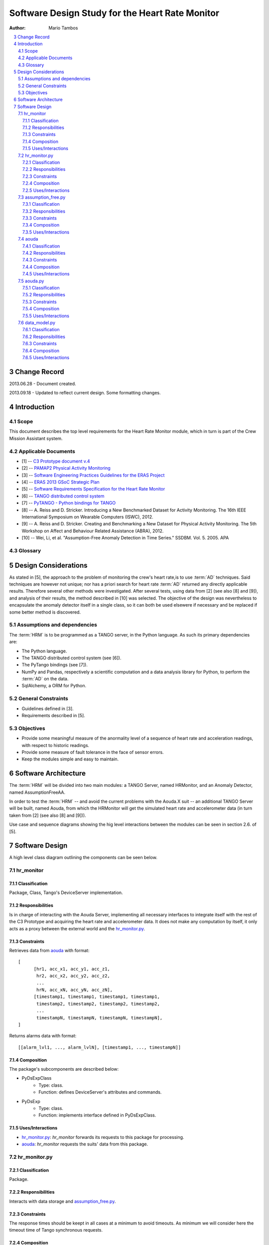 
.. sectnum:: :start: 3

================================================
Software Design Study for the Heart Rate Monitor
================================================

:Author: Mario Tambos

.. contents:: :local:

Change Record
=============

2013.06.28 - Document created.

2013.09.18 - Updated to reflect current design. Some formatting changes.

Introduction
============

Scope
-----

This document describes the top level requirements for the Heart Rate Monitor
module, which in turn is part of the Crew Mission Assistant system.

Applicable Documents
--------------------

- [1] -- `C3 Prototype document v.4`_
- [2] -- `PAMAP2 Physical Activity Monitoring`_
- [3] -- `Software Engineering Practices Guidelines for the ERAS Project`_
- [4] -- `ERAS 2013 GSoC Strategic Plan`_
- [5] -- `Software Requirements Specification for the Heart Rate Monitor`_
- [6] -- `TANGO distributed control system`_
- [7] -- `PyTANGO - Python bindings for TANGO`_
- [8] -- A. Reiss and D. Stricker. Introducing a New Benchmarked Dataset for Activity Monitoring. The 16th IEEE International Symposium on Wearable Computers (ISWC), 2012.
- [9] -- A. Reiss and D. Stricker. Creating and Benchmarking a New Dataset for Physical Activity Monitoring. The 5th Workshop on Affect and Behaviour Related Assistance (ABRA), 2012.
- [10] -- Wei, Li, et al. "Assumption-Free Anomaly Detection in Time Series." SSDBM. Vol. 5. 2005. APA


.. _`C3 Prototype document v.4`: <http://www.erasproject.org/index.php?option=com_joomdoc&view=documents&path=C3+Subsystem/ERAS-C3Prototype_v4.pdf&Itemid=148>
.. _`PAMAP2 Physical Activity Monitoring`: <http://archive.ics.uci.edu/ml/datasets/PAMAP2+Physical+Activity+Monitoring>
.. _`Software Engineering Practices Guidelines for the ERAS Project`: <https://eras.readthedocs.org/en/latest/doc/guidelines.html>
.. _`ERAS 2013 GSoC Strategic Plan`: <https://bitbucket.org/italianmarssociety/eras/wiki/Google%20Summer%20of%20Code%202013>
.. _`Software Requirements Specification for the Heart Rate Monitor`: <https://eras.readthedocs.org/en/latest/servers/hr_monitor/doc/swrs.html>
.. _`TANGO distributed control system`: <http://www.tango-controls.org/>
.. _`PyTANGO - Python bindings for TANGO`: <http://www.tango-controls.org/static/PyTango/latest/doc/html/index.html>


Glossary
--------

.. glossary::

    ``AD``
        Anomaly Detection

    ``API``
        Application Programming Interface

    ``ERAS``
        European Mars Analog Station

    ``IMS``
        Italian Mars Society

    ``HRM``
        Heart Rate Monitor

    ``TBC``
        To Be Confirmed

    ``TBD``
        To Be Defined


Design Considerations
=====================

As stated in [5], the approach to the problem of monitoring the crew's
heart rate,is to use :term:`AD` techniques. Said techniques are however
not unique; nor has a priori search for heart rate :term:`AD` returned
any directly applicable results.
Therefore several other methods were investigated. After several tests,
using data from [2] (see also [8] and [9]), and analysis of their results,
the method described in [10] was selected.
The objective of the design was nevertheless to encapsulate the
anomaly detector itself in a single class, so it can both be used elsewere
if necessary and be replaced if some better method is discovered.

Assumptions and dependencies
----------------------------

The :term:`HRM` is to be programmed as a TANGO server, in the Python language.
As such its primary dependencies are:

* The Python language.
* The TANGO distributed control system (see [6]).
* The PyTango bindings (see [7]).
* NumPy and Pandas, respectively a scientific computation and a data analysis
  library for Python, to perform the
  :term:`AD` on the data.
* SqlAlchemy, a ORM for Python.

General Constraints
-------------------

* Guidelines defined in [3].
* Requirements described in [5].

Objectives
----------

* Provide some meaningful measure of the anormality level of a sequence of
  heart rate and acceleration readings, with respect to historic readings.
* Provide some measure of fault tolerance in the face of sensor errors.
* Keep the modules simple and easy to maintain.

Software Architecture
=====================

The :term:`HRM` will be divided into two main modules:
a TANGO Server, named HRMonitor, and an Anomaly Detector,
named AssumptionFreeAA.

In order to test the :term:`HRM` -- and avoid the current problems with the
Aouda.X suit -- an additional TANGO Server will be built, named Aouda,
from which the HRMonitor will get the simulated heart rate
and accelerometer data (in turn taken from [2] (see also [8] and [9])).

Use case and sequence diagrams showing the hig level interactions
between the modules can be seen in section 2.6. of [5].


Software Design
===============

A high level class diagram outlining the components can be seen below.

.. image:: images/CLSHighLevel.png

hr_monitor
----------

.. image:: images/CLSHRMonitor.png

Classification
~~~~~~~~~~~~~~

Package, Class, Tango's DeviceServer implementation.

Responsibilities
~~~~~~~~~~~~~~~~

Is in charge of interacting with the Aouda Server, implementing all
necessary interfaces to integrate itself with the rest of the C3 Prototype and
acquiring the heart rate and accelerometer data.
It does not make any computation by itself, it only acts as a proxy between
the external world and the `hr_monitor.py`_.

Constraints
~~~~~~~~~~~

Retrieves data from `aouda`_ with format:

::

   [
         [hr1, acc_x1, acc_y1, acc_z1,
          hr2, acc_x2, acc_y2, acc_z2,
          ...
          hrN, acc_xN, acc_yN, acc_zN],
         [timestamp1, timestamp1, timestamp1, timestamp1,
          timestamp2, timestamp2, timestamp2, timestamp2,
          ...
          timestampN, timestampN, timestampN, timestampN],
   ]

Returns alarms data with format:

::

   [[alarm_lvl1, ..., alarm_lvlN], [timestamp1, ..., timestampN]]

Composition
~~~~~~~~~~~

The package's subcomponents are described below:

* PyDsExpClass
   * Type: class.
   * Function: defines DeviceServer's attributes and commands.
* PyDsExp
   * Type: class.
   * Function: implements interface defined in PyDsExpClass.

Uses/Interactions
~~~~~~~~~~~~~~~~~

* `hr_monitor.py`_: *hr_monitor* forwards its requests to this package
  for processing.
* `aouda`_: *hr_monitor* requests the suits' data from this package.

hr_monitor.py
-------------

.. image:: images/CLSHRMonitorController.png

Classification
~~~~~~~~~~~~~~

Package.

Responsibilities
~~~~~~~~~~~~~~~~

Interacts with data storage and `assumption_free.py`_.

Constraints
~~~~~~~~~~~

The response times should be keept in all cases at a minimum to avoid timeouts.
As minimum we will consider here the timeout time of Tango
synchronous requests.

Composition
~~~~~~~~~~~

The package's subcomponents are described below:

* HRMonitor
   * Type: class.
   * Function: takes charge of package's responsibilities.

Uses/Interactions
~~~~~~~~~~~~~~~~~

* `data_model.py`_: *hr_monitor.py* uses it to model the data, both suit's
  heart rate and acceleration redings and anomaly analysis results,
  and store it in a database.
* `assumption_free.py`_: *hr_monitor.py* sends to it newly acquired data
  for analysis and receives back the analysis results.
* `hr_monitor`_: *hr_monitor.py* receives from it forwarded requests and
  newly acquired data.

assumption_free.py
------------------

.. image:: images/CLSAssumptionFree.png

Classification
~~~~~~~~~~~~~~

Package.

Responsibilities
~~~~~~~~~~~~~~~~

Is in charge of applying the method described in [10] to the data provided by
`hr_monitor.py`_.

Constraints
~~~~~~~~~~~

* Each datapoint is a single dimensional vector.
* The analysis should contain both an anomaly score and its timestamp.

Composition
~~~~~~~~~~~

The package's subcomponents are described below:

* AssumptionFreeAA
   * Type: class.
   * Function: takes charge of package's responsibilities.
* AssumptionFreeAA.Analysis
   * Type: named tuple.
   * Function: encapsulates the analysis result.

Uses/Interactions
~~~~~~~~~~~~~~~~~

* `hr_monitor.py`_: *assumption_free.py* receives from it newly acquired data
  for analysis and sends back the analysis results.

aouda
-----

.. image:: images/CLSAouda.png

Classification
~~~~~~~~~~~~~~

Package, Class, Tango's DeviceServer implementation.

Responsibilities
~~~~~~~~~~~~~~~~

Is in charge of simmulating data generated by the Aouda Suit and
implementing all necessary interfaces to integrate itself with the rest of the
C3 Prototype.
It does not make any computation by itself, it only acts as a proxy between
the external world and the `aouda.py`_.

Constraints
~~~~~~~~~~~

Returns heart rate and acceleration data with format:

::

   [
         [hr1, acc_x1, acc_y1, acc_z1,
          hr2, acc_x2, acc_y2, acc_z2,
          ...
          hrN, acc_xN, acc_yN, acc_zN],
         [timestamp1, timestamp1, timestamp1, timestamp1,
          timestamp2, timestamp2, timestamp2, timestamp2,
          ...
          timestampN, timestampN, timestampN, timestampN],
   ]

Composition
~~~~~~~~~~~

The package's subcomponents are described below:

* PyDsExpClass
   * Type: class.
   * Function: defines DeviceServer's attributes and commands.
* PyDsExp
   * Type: class.
   * Function: implements interface defined in PyDsExpClass.

Uses/Interactions
~~~~~~~~~~~~~~~~~

* `hr_monitor`_: *aouda* receives requests for the suits' data from it.
* `aouda.py`_: *aouda* forwards its requests to this package for processing.

aouda.py
--------

.. image:: images/CLSAoudaController.png

Classification
~~~~~~~~~~~~~~

Package.

Responsibilities
~~~~~~~~~~~~~~~~

Is in charge of simulating the heart rate and accelerometer data generation
of the Aouda.X suit.

Constraints
~~~~~~~~~~~

The response times should be keept in all cases at a minimum to avoid timeouts.
As minimum we will consider here the timeout time of Tango
synchronous requests.

Composition
~~~~~~~~~~~

The package's subcomponents are described below:

* Aouda
   * Type: class.
   * Function: takes charge of package's responsibilities.
* Aouda.DP
   * Type: named tuple.
   * Function: encapsulates the heart rate and acceleration data.

Uses/Interactions
~~~~~~~~~~~~~~~~~

* `aouda`_: *aouda.py* receives from it forwarded requests for simmulated data.

data_model.py
-------------

.. image:: images/CLSDataModel.png

Classification
~~~~~~~~~~~~~~

Package.

Responsibilities
~~~~~~~~~~~~~~~~

Is in charge of modeling the hear rate, acceleration and anomaly analysis data,
and of managing its storage.

Constraints
~~~~~~~~~~~

None.

Composition
~~~~~~~~~~~

The package's subcomponents are described below:

* Datapoint
   * Type: class.
   * Function: models a heart rate-acceleration datapoint.
* Alarm
   * Type: class.
   * Function: models a single anomaly analysis result.

Uses/Interactions
~~~~~~~~~~~~~~~~~

* `hr_monitor.py`_: *data_model.py* provides to it the classes necessary to
  model the data used.

